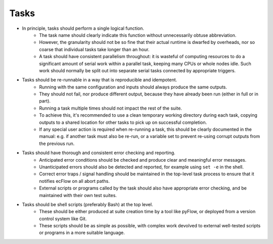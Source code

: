 Tasks
=====

- In principle, tasks should perform a single logical function.
    - The task name should clearly indicate this function without
      unnecessarily obtuse abbreviation.
    - However, the granularity should not be so fine that their actual runtime
      is dwarfed by overheads, nor so coarse that individual tasks take longer
      than an hour.
    - A task should have consistent parallelism throughout: it is wasteful of
      computing resources to do a significant amount of serial work within a
      parallel task, keeping many CPUs or whole nodes idle. Such work should
      normally be split out into separate serial tasks connected by
      appropriate triggers.


- Tasks should be re-runnable in a way that is reproducible and idempotent.
    - Running with the same configuration and inputs should always produce the
      same outputs.
    - They should not fail, nor produce different output, because they have
      already been run (either in full or in part).
    - Running a task multiple times should not impact the rest of the suite.
    - To achieve this, it's recommended to use a clean temporary working
      directory during each task, copying outputs to a shared location for
      other tasks to pick up on successful completion.
    - If any special user action is required when re-running a task, this
      should be clearly documented in the manual: e.g. if another task must
      also be re-run, or a variable set to prevent re-using corrupt outputs
      from the previous run.


- Tasks should have thorough and consistent error checking and reporting.
    - Anticipated error conditions should be checked and produce clear and
      meaningful error messages.
    - Unanticipated errors should also be detected and reported, for example
      using ``set -e`` in the shell.
    - Correct error traps / signal handling should be maintained in the
      top-level task process to ensure that it notifies ecFlow on all abort
      paths.
    - External scripts or programs called by the task should also have
      appropriate error checking, and be maintained with their own test
      suites.
      

- Tasks should be shell scripts (preferably Bash) at the top level.
    - These should be either produced at suite creation time by a tool like
      pyFlow, or deployed from a version control system like Git.
    - These scripts should be as simple as possible, with complex work
      devolved to external well-tested scripts or programs in a more suitable
      language.
